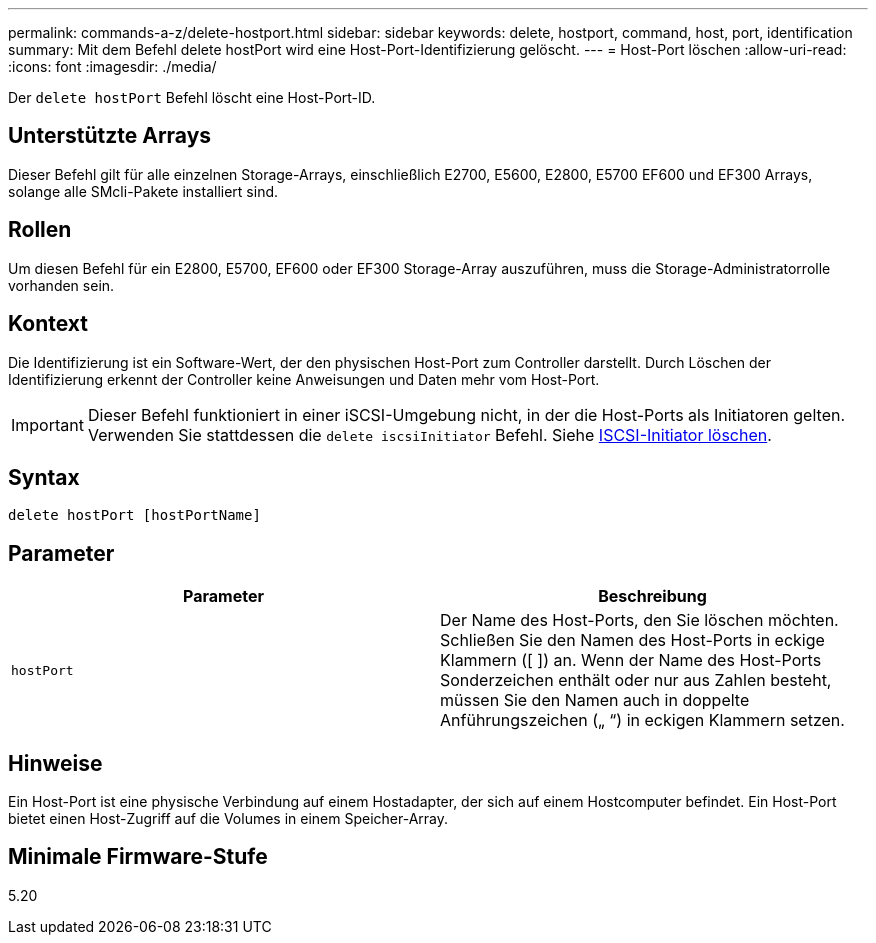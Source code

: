 ---
permalink: commands-a-z/delete-hostport.html 
sidebar: sidebar 
keywords: delete, hostport, command, host, port, identification 
summary: Mit dem Befehl delete hostPort wird eine Host-Port-Identifizierung gelöscht. 
---
= Host-Port löschen
:allow-uri-read: 
:icons: font
:imagesdir: ./media/


[role="lead"]
Der `delete hostPort` Befehl löscht eine Host-Port-ID.



== Unterstützte Arrays

Dieser Befehl gilt für alle einzelnen Storage-Arrays, einschließlich E2700, E5600, E2800, E5700 EF600 und EF300 Arrays, solange alle SMcli-Pakete installiert sind.



== Rollen

Um diesen Befehl für ein E2800, E5700, EF600 oder EF300 Storage-Array auszuführen, muss die Storage-Administratorrolle vorhanden sein.



== Kontext

Die Identifizierung ist ein Software-Wert, der den physischen Host-Port zum Controller darstellt. Durch Löschen der Identifizierung erkennt der Controller keine Anweisungen und Daten mehr vom Host-Port.

[IMPORTANT]
====
Dieser Befehl funktioniert in einer iSCSI-Umgebung nicht, in der die Host-Ports als Initiatoren gelten. Verwenden Sie stattdessen die `delete iscsiInitiator` Befehl. Siehe xref:delete-iscsiinitiator.adoc[ISCSI-Initiator löschen].

====


== Syntax

[listing]
----
delete hostPort [hostPortName]
----


== Parameter

[cols="2*"]
|===
| Parameter | Beschreibung 


 a| 
`hostPort`
 a| 
Der Name des Host-Ports, den Sie löschen möchten. Schließen Sie den Namen des Host-Ports in eckige Klammern ([ ]) an. Wenn der Name des Host-Ports Sonderzeichen enthält oder nur aus Zahlen besteht, müssen Sie den Namen auch in doppelte Anführungszeichen („ “) in eckigen Klammern setzen.

|===


== Hinweise

Ein Host-Port ist eine physische Verbindung auf einem Hostadapter, der sich auf einem Hostcomputer befindet. Ein Host-Port bietet einen Host-Zugriff auf die Volumes in einem Speicher-Array.



== Minimale Firmware-Stufe

5.20
